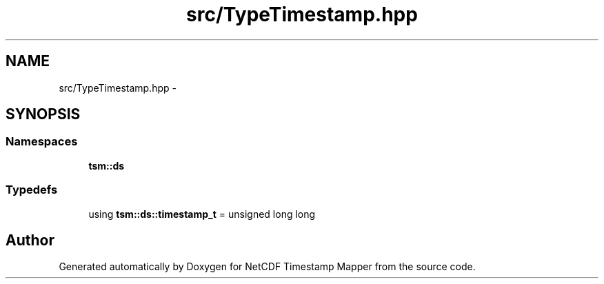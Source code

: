 .TH "src/TypeTimestamp.hpp" 3 "Wed Nov 13 2019" "Version 1.0" "NetCDF Timestamp Mapper" \" -*- nroff -*-
.ad l
.nh
.SH NAME
src/TypeTimestamp.hpp \- 
.SH SYNOPSIS
.br
.PP
.SS "Namespaces"

.in +1c
.ti -1c
.RI " \fBtsm::ds\fP"
.br
.in -1c
.SS "Typedefs"

.in +1c
.ti -1c
.RI "using \fBtsm::ds::timestamp_t\fP = unsigned long long"
.br
.in -1c
.SH "Author"
.PP 
Generated automatically by Doxygen for NetCDF Timestamp Mapper from the source code\&.
